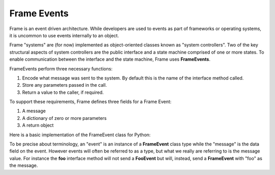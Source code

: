 ============
Frame Events
============

Frame is an event driven architecture. While developers are used to events as part 
of frameworks or operating systems, it is uncommon to use events internally to an object.

Frame "systems" are (for now) implemented as object-oriented classes known as "system controllers". 
Two of the key structural aspects of system controllers are the public interface and a state machine comprised of 
one or more states. To enable communication between the interface and the state machine, Frame 
uses **FrameEvents**.

FrameEvents perform three necessary functions:

#. Encode what message was sent to the system. By default this is the name of the interface method called.
#. Store any parameters passed in the call.
#. Return a value to the caller, if required.

To support these requirements, Frame defines three fields for a Frame Event:

#. A message 
#. A dictionary of zero or more parameters
#. A return object


Here is a basic implementation of the FrameEvent class for Python:

.. code-block::
    :caption: FrameEvent in Python

    class FrameEvent:
      def __init__(self, message, parameters):
          self._message = message
          self._parameters = parameters
          self._return = None

To be precise about terminology, an "event" is an instance of a **FrameEvent** class type while the "message" is the 
data field on the event. However events will often be referred to as a type, but what we really 
are referring to is the message value. For instance the **foo** interface method will not send 
a **FooEvent** but will, instead, send a **FrameEvent** with "foo" as the message. 


